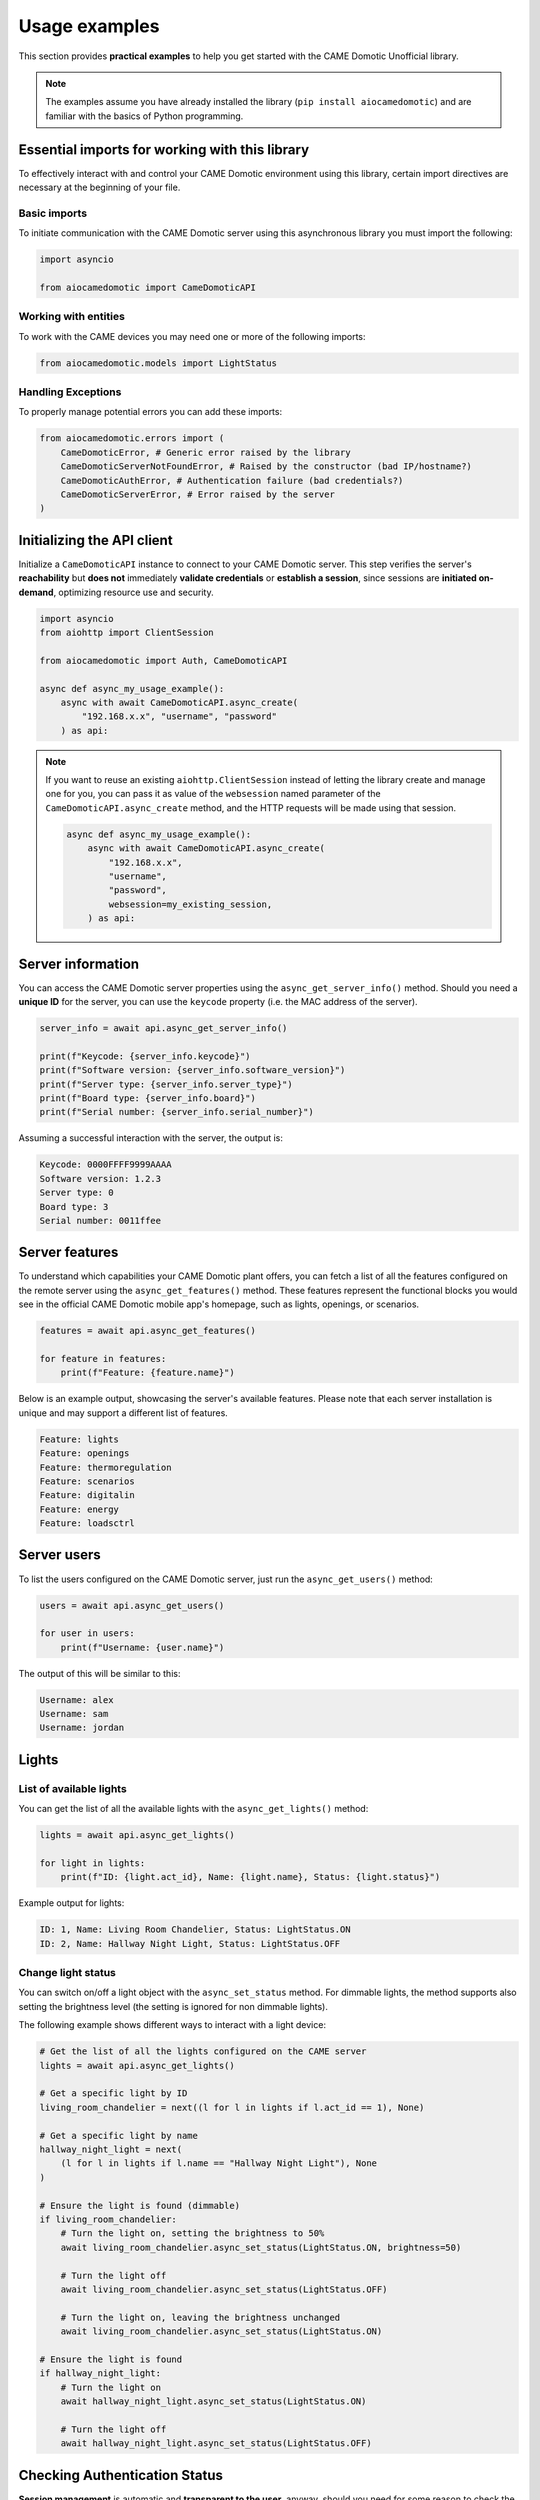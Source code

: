 .. Copyright 2024 - GitHub user: fredericks1982

.. Licensed under the Apache License, Version 2.0 (the "License");
.. you may not use this file except in compliance with the License.
.. You may obtain a copy of the License at

..     http://www.apache.org/licenses/LICENSE-2.0

.. Unless required by applicable law or agreed to in writing, software
.. distributed under the License is distributed on an "AS IS" BASIS,
.. WITHOUT WARRANTIES OR CONDITIONS OF ANY KIND, either express or implied.
.. See the License for the specific language governing permissions and
.. limitations under the License.

Usage examples
==============

This section provides **practical examples** to help you get started with the
CAME Domotic Unofficial library.

.. note::
    The examples assume you have already installed the library (``pip
    install aiocamedomotic``) and are familiar with the basics of Python
    programming.

Essential imports for working with this library
-----------------------------------------------

To effectively interact with and control your CAME Domotic environment using this
library, certain import directives are necessary at the beginning of your file.

Basic imports
^^^^^^^^^^^^^

To initiate communication with the CAME Domotic server using this asynchronous library
you must import the following:

.. code-block:: python

    import asyncio

    from aiocamedomotic import CameDomoticAPI

Working with entities
^^^^^^^^^^^^^^^^^^^^^

To work with the CAME devices you may need one or more of the following imports:

.. code-block:: python

    from aiocamedomotic.models import LightStatus


Handling Exceptions
^^^^^^^^^^^^^^^^^^^

To properly manage potential errors you can add these imports:

.. code-block:: python

    from aiocamedomotic.errors import (
        CameDomoticError, # Generic error raised by the library
        CameDomoticServerNotFoundError, # Raised by the constructor (bad IP/hostname?)
        CameDomoticAuthError, # Authentication failure (bad credentials?)
        CameDomoticServerError, # Error raised by the server
    )

Initializing the API client
---------------------------

Initialize a ``CameDomoticAPI`` instance to connect to your CAME Domotic server. This
step verifies the server's **reachability** but **does not** immediately **validate
credentials** or **establish a session**, since sessions are **initiated on-demand**,
optimizing resource use and security.

.. code-block:: python

    import asyncio
    from aiohttp import ClientSession

    from aiocamedomotic import Auth, CameDomoticAPI

    async def async_my_usage_example():
        async with await CameDomoticAPI.async_create(
            "192.168.x.x", "username", "password"
        ) as api:

.. note::
    If you want to reuse an existing ``aiohttp.ClientSession`` instead of letting the
    library create and manage one for you, you can pass it as value of the
    ``websession`` named parameter of the ``CameDomoticAPI.async_create`` method, and
    the HTTP requests will be made using that session.

    .. code-block:: python

        async def async_my_usage_example():
            async with await CameDomoticAPI.async_create(
                "192.168.x.x",
                "username",
                "password",
                websession=my_existing_session,
            ) as api:

Server information
------------------

You can access the CAME Domotic server properties using the ``async_get_server_info()``
method. Should you need a **unique ID** for the server, you can use the ``keycode``
property (i.e. the MAC address of the server).

.. code-block:: python

    server_info = await api.async_get_server_info()

    print(f"Keycode: {server_info.keycode}")
    print(f"Software version: {server_info.software_version}")
    print(f"Server type: {server_info.server_type}")
    print(f"Board type: {server_info.board}")
    print(f"Serial number: {server_info.serial_number}")

Assuming a successful interaction with the server, the output is:

.. code-block:: text

    Keycode: 0000FFFF9999AAAA
    Software version: 1.2.3
    Server type: 0
    Board type: 3
    Serial number: 0011ffee

Server features
---------------

To understand which capabilities your CAME Domotic plant offers, you can fetch
a list of all the features configured on the remote server using the
``async_get_features()`` method. These features represent the functional blocks you
would see in the official CAME Domotic mobile app's homepage, such as lights, openings,
or scenarios.

.. code-block:: python

    features = await api.async_get_features()

    for feature in features:
        print(f"Feature: {feature.name}")

Below is an example output, showcasing the server's available features. Please note that
each server installation is unique and may support a different list of features.

.. code-block:: text

    Feature: lights
    Feature: openings
    Feature: thermoregulation
    Feature: scenarios
    Feature: digitalin
    Feature: energy
    Feature: loadsctrl


Server users
------------

To list the users configured on the CAME Domotic server, just run the
``async_get_users()`` method:

.. code-block:: python

    users = await api.async_get_users()

    for user in users:
        print(f"Username: {user.name}")

The output of this will be similar to this:

.. code-block:: text

    Username: alex
    Username: sam
    Username: jordan


Lights
------

List of available lights
^^^^^^^^^^^^^^^^^^^^^^^^

You can get the list of all the available lights with the ``async_get_lights()``
method:

.. code-block:: python

    lights = await api.async_get_lights()

    for light in lights:
        print(f"ID: {light.act_id}, Name: {light.name}, Status: {light.status}")

Example output for lights:

.. code-block:: text

    ID: 1, Name: Living Room Chandelier, Status: LightStatus.ON
    ID: 2, Name: Hallway Night Light, Status: LightStatus.OFF

Change light status
^^^^^^^^^^^^^^^^^^^

You can switch on/off a light object with the ``async_set_status`` method. For dimmable
lights, the method supports also setting the brightness level (the setting is ignored
for non dimmable lights).

The following example shows different ways to interact with a light device:

.. code-block:: python

    # Get the list of all the lights configured on the CAME server
    lights = await api.async_get_lights()

    # Get a specific light by ID
    living_room_chandelier = next((l for l in lights if l.act_id == 1), None)

    # Get a specific light by name
    hallway_night_light = next(
        (l for l in lights if l.name == "Hallway Night Light"), None
    )

    # Ensure the light is found (dimmable)
    if living_room_chandelier:
        # Turn the light on, setting the brightness to 50%
        await living_room_chandelier.async_set_status(LightStatus.ON, brightness=50)

        # Turn the light off
        await living_room_chandelier.async_set_status(LightStatus.OFF)

        # Turn the light on, leaving the brightness unchanged
        await living_room_chandelier.async_set_status(LightStatus.ON)

    # Ensure the light is found
    if hallway_night_light:
        # Turn the light on
        await hallway_night_light.async_set_status(LightStatus.ON)

        # Turn the light off
        await hallway_night_light.async_set_status(LightStatus.OFF)



Checking Authentication Status
------------------------------

**Session management** is automatic and **transparent to the user**, anyway, should you
need for some reason to check the server session status, you can use the
``validate_session()`` method on the ``auth`` attribute of the ``CameDomoticAPI``
instance.

.. code-block:: python

    async def async_my_usage_example():
        async with await CameDomoticAPI.async_create(
            "192.168.x.x", "username", "password"
        ) as api:

            # ...other code above

            if api.auth.validate_session():
                print("Server session is authenticated and valid.")
            else:
                print("No valid session, but don't worry: it'll be renewed automatically.")

.. note::
    Please note that, in general, you don't need to check if the session is authenticated,
    as the library will handle this for you, (re)authenticating as needed.

Exploring further
-----------------

To check the technical specifications see the :doc:`api_reference`.

